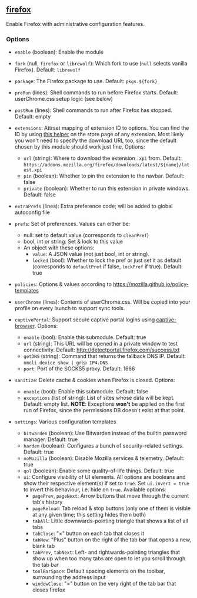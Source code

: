 ** [[file:..//../../module/home/firefox/default.nix][firefox]]
Enable Firefox with administrative configuration features.

*** Options
- =enable= (boolean): Enable the module

- =fork= (null, =firefox= or =librewolf=): Which fork to use
  (=null= selects vanilla Firefox). Default: =librewolf=

- =package=: The Firefox package to use. Default: =pkgs.${fork}=

- =preRun= (lines): Shell commands to run before Firefox starts.
  Default: userChrome.css setup logic (see below)

- =postRun= (lines): Shell commands to run after Firefox has stopped.
  Default: empty

- =extensions=: Attrset mapping of extension ID to options.
  You can find the ID by using [[https://github.com/mkaply/queryamoid/releases/download/v0.1/query_amo_addon_id-0.1-fx.xpi][this helper]] on the store page of any extension.
  Most likely you won't need to specify the download URL too,
  since the default chosen by this module should work just fine.
  Options:
  - =url= (string): Where to download the extension =.xpi= from.
    Default: =https://addons.mozilla.org/firefox/downloads/latest/${name}/latest.xpi=
  - =pin= (boolean): Whether to pin the extension to the navbar. Default: false
  - =private= (boolean): Whether to run this extension in private windows. Default: false

- =extraPrefs= (lines): Extra preference code; will be added to global autoconfig file

- =prefs=: Set of preferences. Values can either be:
  - null: set to default value (corresponds to =clearPref=)
  - bool, int or string: Set & lock to this value
  - An object with these options:
    - =value=: A JSON value (not just bool, int or string).
    - =locked= (bool):
      Whether to lock the pref or just set it as default
      (corresponds to =defaultPref= if false, =lockPref= if true).
      Default: true

- =policies=: Options & values according to https://mozilla.github.io/policy-templates

- =userChrome= (lines):
  Contents of userChrome.css.
  Will be copied into your profile on every launch to support sync tools.

- =captivePortal=: Support secure captive portal logins using [[https://github.com/FiloSottile/captive-browser][captive-browser]]. Options:
  - =enable= (bool): Enable this submodule. Default: true
  - =url= (string): This URL will be opened in a private window to test connectivity. Default: http://detectportal.firefox.com/success.txt
  - =getDNS= (string): Command that returns the fallback DNS IP.
    Default: =nmcli device show | grep IP4.DNS=
  - =port=: Port of the SOCKS5 proxy. Default: 1666

- =sanitize=: Delete cache & cookies when Firefox is closed. Options:
  - =enable= (bool): Enable this submodule. Default: false
  - =exceptions= (list of string): List of sites whose data will be kept. Default: empty list.
    *NOTE*: Exceptions *won't* be applied on the first run of Firefox,
    since the permissions DB doesn't exist at that point.

- =settings=: Various configuration templates
  - =bitwarden= (boolean): Use Bitwarden instead of the builtin password manager. Default: true
  - =harden= (boolean): Configures a bunch of security-related settings. Default: true
  - =noMozilla= (boolean): Disable Mozilla services & telemetry. Default: true
  - =qol= (boolean): Enable some quality-of-life things. Default: true
  - =ui=: Configure visibility of UI elements.
    All options are booleans and show their respective element(s) if set to =true=.
    Set =ui.invert = true= to invert this behaviour, i.e. hide on =true=.
    Available options:
    - =pagePrev=, =pageNext=: Arrow buttons that move through the current tab's history
    - =pageReload=: Tab reload & stop buttons
      (only one of them is visible at any given time; this setting hides them both)
    - =tabAll=: Little downwards-pointing triangle that shows a list of all tabs
    - =tabClose=: "×" button on each tab that closes it
    - =tabNew=: "Plus" button on the right of the tab bar that opens a new, blank tab
    - =tabPrev=, =tabNext=: Left- and rightwards-pointing triangles
      that show up when too many tabs are open to let you scroll through the tab bar
    - =toolBarSpace=: Default spacing elements on the toolbar,
      surrounding the address input
    - =windowClose=: "×" button on the very right of the tab bar that closes firefox
